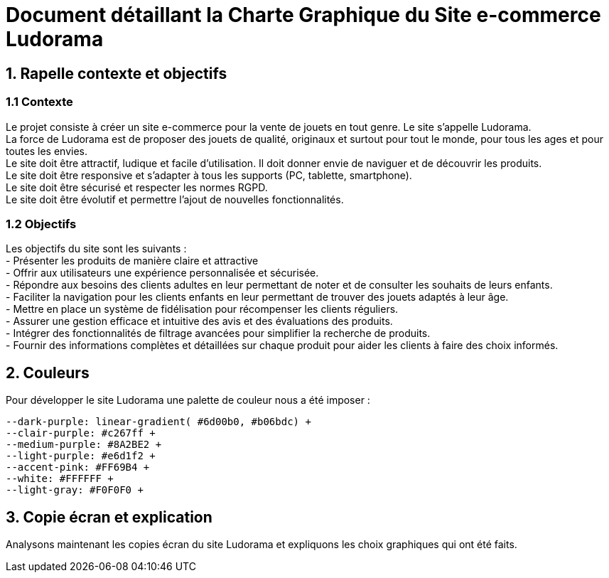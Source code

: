 = Document détaillant la Charte Graphique du Site e-commerce Ludorama

== 1. Rapelle contexte et objectifs

=== 1.1 Contexte
Le projet consiste à créer un site e-commerce pour la vente de jouets en tout genre. Le site s'appelle Ludorama. +
La force de Ludorama est de proposer des jouets de qualité, originaux et surtout pour tout le monde, pour tous les ages et pour toutes les envies. +
Le site doit être attractif, ludique et facile d'utilisation. Il doit donner envie de naviguer et de découvrir les produits. +
Le site doit être responsive et s'adapter à tous les supports (PC, tablette, smartphone). +
Le site doit être sécurisé et respecter les normes RGPD. +
Le site doit être évolutif et permettre l'ajout de nouvelles fonctionnalités.

=== 1.2 Objectifs
Les objectifs du site sont les suivants : +
- Présenter les produits de manière claire et attractive +
- Offrir aux utilisateurs une expérience personnalisée et sécurisée. +
- Répondre aux besoins des clients adultes en leur permettant de noter et de consulter les souhaits de leurs enfants. +
- Faciliter la navigation pour les clients enfants en leur permettant de trouver des jouets adaptés à leur âge. +
- Mettre en place un système de fidélisation pour récompenser les clients réguliers. +
- Assurer une gestion efficace et intuitive des avis et des évaluations des produits. +
- Intégrer des fonctionnalités de filtrage avancées pour simplifier la recherche de produits. +
- Fournir des informations complètes et détaillées sur chaque produit pour aider les clients à faire des choix informés. +

== 2. Couleurs 
Pour développer le site Ludorama une palette de couleur nous a été imposer : +
 
    --dark-purple: linear-gradient( #6d00b0, #b06bdc) +
    --clair-purple: #c267ff +
    --medium-purple: #8A2BE2 +
    --light-purple: #e6d1f2 +
    --accent-pink: #FF69B4 +
    --white: #FFFFFF +
    --light-gray: #F0F0F0 +

== 3. Copie écran et explication
Analysons maintenant les copies écran du site Ludorama et expliquons les choix graphiques qui ont été faits.